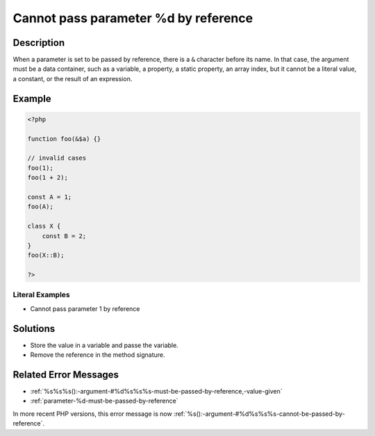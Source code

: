 .. _cannot-pass-parameter-%d-by-reference:

Cannot pass parameter %d by reference
-------------------------------------
 
.. meta::
	:description:
		Cannot pass parameter %d by reference: When a parameter is set to be passed by reference, there is a ``&amp;`` character before its name.
	:og:image: https://php-errors.readthedocs.io/en/latest/_static/logo.png
	:og:type: article
	:og:title: Cannot pass parameter %d by reference
	:og:description: When a parameter is set to be passed by reference, there is a ``&amp;`` character before its name
	:og:url: https://php-errors.readthedocs.io/en/latest/messages/cannot-pass-parameter-%25d-by-reference.html
	:og:locale: en
	:twitter:card: summary_large_image
	:twitter:site: @exakat
	:twitter:title: Cannot pass parameter %d by reference
	:twitter:description: Cannot pass parameter %d by reference: When a parameter is set to be passed by reference, there is a ``&`` character before its name
	:twitter:creator: @exakat
	:twitter:image:src: https://php-errors.readthedocs.io/en/latest/_static/logo.png

.. raw:: html

	<script type="application/ld+json">{"@context":"https:\/\/schema.org","@graph":[{"@type":"WebPage","@id":"https:\/\/php-errors.readthedocs.io\/en\/latest\/tips\/cannot-pass-parameter-%d-by-reference.html","url":"https:\/\/php-errors.readthedocs.io\/en\/latest\/tips\/cannot-pass-parameter-%d-by-reference.html","name":"Cannot pass parameter %d by reference","isPartOf":{"@id":"https:\/\/www.exakat.io\/"},"datePublished":"Sun, 19 Oct 2025 10:18:36 +0000","dateModified":"Sun, 19 Oct 2025 10:18:36 +0000","description":"When a parameter is set to be passed by reference, there is a ``&`` character before its name","inLanguage":"en-US","potentialAction":[{"@type":"ReadAction","target":["https:\/\/php-tips.readthedocs.io\/en\/latest\/tips\/cannot-pass-parameter-%d-by-reference.html"]}]},{"@type":"WebSite","@id":"https:\/\/www.exakat.io\/","url":"https:\/\/www.exakat.io\/","name":"Exakat","description":"Smart PHP static analysis","inLanguage":"en-US"}]}</script>

Description
___________
 
When a parameter is set to be passed by reference, there is a ``&`` character before its name. In that case, the argument must be a data container, such as a variable, a property, a static property, an array index, but it cannot be a literal value, a constant, or the result of an expression.

Example
_______

.. code-block:: php

   <?php
   
   function foo(&$a) {}
   
   // invalid cases
   foo(1);
   foo(1 + 2);
   
   const A = 1;
   foo(A);
   
   class X {
       const B = 2;
   }
   foo(X::B);
   
   ?>


Literal Examples
****************
+ Cannot pass parameter 1 by reference

Solutions
_________

+ Store the value in a variable and passe the variable.
+ Remove the reference in the method signature.

Related Error Messages
______________________

+ :ref:`%s%s%s():-argument-#%d%s%s%s-must-be-passed-by-reference,-value-given`
+ :ref:`parameter-%d-must-be-passed-by-reference`


In more recent PHP versions, this error message is now :ref:`%s():-argument-#%d%s%s%s-cannot-be-passed-by-reference`.
